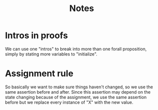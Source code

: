#+title: Notes

* Intros in proofs
We can use one "intros" to break into more than one forall proposition, simply by stating more variables to "initialize".

* Assignment rule
So basically we want to make sure things haven't changed, so we use the same assertion before and after. Since this assertion may depend on the state changing because of the assignment, we use the same assertion before but we replace every instance of "X" with the new value.
